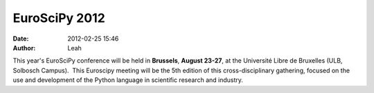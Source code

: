 EuroSciPy 2012
##############
:date: 2012-02-25 15:46
:author: Leah

This year's EuroSciPy conference will be held
in \ **Brussels**, \ **August 23-27**, at the Université Libre de
Bruxelles (ULB, Solbosch Campus).  This Euroscipy meeting will be the
5th edition of this cross-disciplinary gathering, focused on the use and
development of the Python language in scientific research and industry.
